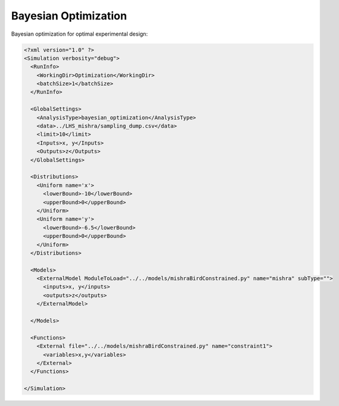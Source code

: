 
.. _bayopt:

Bayesian Optimization
=====================

Bayesian optimization for optimal experimental design:

.. code:: xml

  <?xml version="1.0" ?>
  <Simulation verbosity="debug">
    <RunInfo>
      <WorkingDir>Optimization</WorkingDir>
      <batchSize>1</batchSize>
    </RunInfo>

    <GlobalSettings>
      <AnalysisType>bayesian_optimization</AnalysisType>
      <data>../LHS_mishra/sampling_dump.csv</data>
      <limit>10</limit>
      <Inputs>x, y</Inputs>
      <Outputs>z</Outputs>
    </GlobalSettings>

    <Distributions>
      <Uniform name='x'>
        <lowerBound>-10</lowerBound>
        <upperBound>0</upperBound>
      </Uniform>
      <Uniform name='y'>
        <lowerBound>-6.5</lowerBound>
        <upperBound>0</upperBound>
      </Uniform>
    </Distributions>

    <Models>
      <ExternalModel ModuleToLoad="../../models/mishraBirdConstrained.py" name="mishra" subType="">
        <inputs>x, y</inputs>
        <outputs>z</outputs>
      </ExternalModel>

    </Models>

    <Functions>
      <External file="../../models/mishraBirdConstrained.py" name="constraint1">
        <variables>x,y</variables>
      </External>
    </Functions>

  </Simulation>
